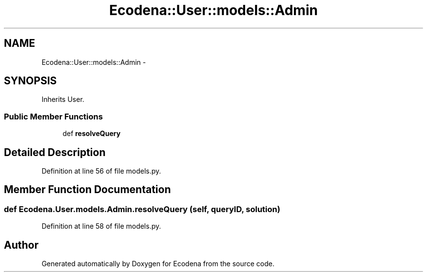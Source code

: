 .TH "Ecodena::User::models::Admin" 3 "Tue Mar 20 2012" "Version 1.0" "Ecodena" \" -*- nroff -*-
.ad l
.nh
.SH NAME
Ecodena::User::models::Admin \- 
.SH SYNOPSIS
.br
.PP
.PP
Inherits User.
.SS "Public Member Functions"

.in +1c
.ti -1c
.RI "def \fBresolveQuery\fP"
.br
.in -1c
.SH "Detailed Description"
.PP 
Definition at line 56 of file models.py.
.SH "Member Function Documentation"
.PP 
.SS "def Ecodena.User.models.Admin.resolveQuery (self, queryID, solution)"
.PP
Definition at line 58 of file models.py.

.SH "Author"
.PP 
Generated automatically by Doxygen for Ecodena from the source code.
